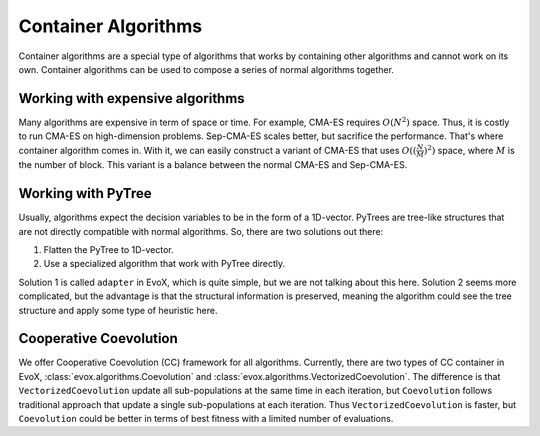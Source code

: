 ====================
Container Algorithms
====================

Container algorithms are a special type of algorithms that works by containing other algorithms and cannot work on its own.
Container algorithms can be used to compose a series of normal algorithms together.

Working with expensive algorithms
=================================

Many algorithms are expensive in term of space or time. For example, CMA-ES requires :math:`O(N^2)` space.
Thus, it is costly to run CMA-ES on high-dimension problems.
Sep-CMA-ES scales better, but sacrifice the performance.
That's where container algorithm comes in.
With it, we can easily construct a variant of CMA-ES that uses :math:`O((\frac{N}{M})^2)` space, where :math:`M` is the number of block.
This variant is a balance between the normal CMA-ES and Sep-CMA-ES.

Working with PyTree
===================

Usually, algorithms expect the decision variables to be in the form of a 1D-vector.
PyTrees are tree-like structures that are not directly compatible with normal algorithms.
So, there are two solutions out there:

1. Flatten the PyTree to 1D-vector.
2. Use a specialized algorithm that work with PyTree directly.

Solution 1 is called ``adapter`` in EvoX, which is quite simple, but we are not talking about this here.
Solution 2 seems more complicated, but the advantage is that the structural information is preserved,
meaning the algorithm could see the tree structure and apply some type of heuristic here.

Cooperative Coevolution
=======================

We offer Cooperative Coevolution (CC) framework for all algorithms.
Currently, there are two types of CC container in EvoX, :class:`evox.algorithms.Coevolution` and :class:`evox.algorithms.VectorizedCoevolution`.
The difference is that ``VectorizedCoevolution`` update all sub-populations at the same time in each iteration,
but ``Coevolution`` follows traditional approach that update a single sub-populations at each iteration.
Thus ``VectorizedCoevolution`` is faster, but ``Coevolution`` could be better in terms of best fitness with a limited number of evaluations.
